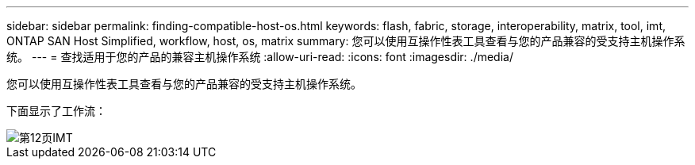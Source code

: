 ---
sidebar: sidebar 
permalink: finding-compatible-host-os.html 
keywords: flash, fabric, storage, interoperability, matrix, tool, imt, ONTAP SAN Host Simplified, workflow, host, os, matrix 
summary: 您可以使用互操作性表工具查看与您的产品兼容的受支持主机操作系统。 
---
= 查找适用于您的产品的兼容主机操作系统
:allow-uri-read: 
:icons: font
:imagesdir: ./media/


[role="lead"]
您可以使用互操作性表工具查看与您的产品兼容的受支持主机操作系统。

下面显示了工作流：

image::pg12_imt.png[第12页IMT]
